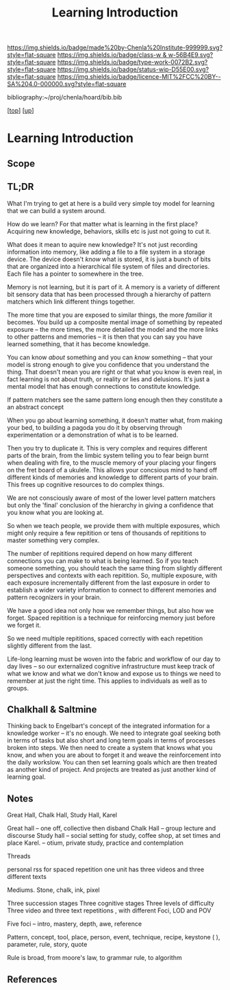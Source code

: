 #   -*- mode: org; fill-column: 60 -*-

#+TITLE: Learning Introduction
#+STARTUP: showall
#+TOC: headlines 4
#+PROPERTY: filename

[[https://img.shields.io/badge/made%20by-Chenla%20Institute-999999.svg?style=flat-square]] 
[[https://img.shields.io/badge/class-w & w-56B4E9.svg?style=flat-square]]
[[https://img.shields.io/badge/type-work-0072B2.svg?style=flat-square]]
[[https://img.shields.io/badge/status-wip-D55E00.svg?style=flat-square]]
[[https://img.shields.io/badge/licence-MIT%2FCC%20BY--SA%204.0-000000.svg?style=flat-square]]

bibliography:~/proj/chenla/hoard/bib.bib

[[[../../index.org][top]]] [[[../index.org][up]]]

* Learning Introduction
:PROPERTIES:
:CUSTOM_ID:
:Name:     /home/deerpig/proj/chenla/warp/09/50/intro.org
:Created:  2018-05-05T18:50@Prek Leap (11.642600N-104.919210W)
:ID:       93956f55-64d1-4176-adfb-593f278c836c
:VER:      578793089.404002186
:GEO:      48P-491193-1287029-15
:BXID:     proj:LTX5-8538
:Class:    primer
:Type:     work
:Status:   wip
:Licence:  MIT/CC BY-SA 4.0
:END:

** Scope
** TL;DR

What I'm trying to get at here is a build very simple toy
model for learning that we can build a system around.

How do we learn?  For that matter what is learning in the
first place?  Acquiring new knowledge, behaviors, skills etc
is just not going to cut it.

What does it mean to aquire new knowledge?  It's not just
recording information into memory, like adding a file to a
file system in a storage device.  The device doesn't /know/
what is stored, it is just a bunch of bits that are
organized into a hierarchical file system of files and
directories. Each file has a pointer to somewhere in the tree.

Memory is not learning, but it is part of it.  A memory is a
variety of different bit sensory data that has been
processed through a hierarchy of pattern matchers which link
different things together.

The more time that you are exposed to similar things, the
more /familiar/ it becomes.  You build up a composite mental
image of something by repeated exposure -- the more times,
the more detailed the model and the more links to other
patterns and memories -- it is then that you can say you
have learned something, that it has become knowledge.

You can know /about/ something and you can /know/ something
-- that your model is strong enough to give you confidence
that you understand the thing.  That doesn't mean you are
right or that what you know is even real, in fact learning
is not about truth, or reality or lies and delusions.  It's
just a mental model that has enough connections to
constitute knowledge.

If pattern matchers see the same pattern long enough then
they constitute a an abstract concept 

When you go about learning something, it doesn't matter
what, from making your bed, to building a pagoda you do it
by observing through experimentation or a demonstration of
what is to be learned.

Then you try to duplicate it.  This is very complex and
requires different parts of the brain, from the limbic
system telling you to fear beign burnt when dealing with
fire, to the muscle memory of your placing your fingers on
the fret board of a ukulele.  This allows your concsious
mind to hand off different kinds of memories and
knowledge to different parts of your brain.  This frees up
cognitive resources to do complex things.

We are not consciously aware of most of the lower level
pattern matchers but only the 'final' conclusion of the
hierarchy in giving a confidence that you know what you are
looking at.

So when we teach people, we provide them with multiple
exposures, which might only require a few repitition or tens
of thousands of repititions to master something very
complex.

The number of repititions required depend on how many
different connections you can make to what is being learned.
So if you teach someone something, you should teach the same
thing from slightly different perspectives and contexts with
each repitition.  So, multiple exposure, with each exposure
incrementally different from the last exposure in order to
establish a wider variety information to connect to
different memories and pattern recognizers in your brain.

We have a good idea not only how we remember things, but
also how we forget.  Spaced repitition is a technique for
reinforcing memory just before we forget it.

So we need multiple repititions, spaced correctly with each
repetition slightly different from the last.


Life-long learning must be woven into the fabric and
workflow of our day to day lives -- so our externalized
cognitive infrastructure must keep track of what we know and
what we don't know and expose us to things we need to
remember at just the right time. This applies to individuals
as well as to groups.

** Chalkhall & Saltmine

 Thinking back to Engelbart's concept of the integrated
 information for a knowledge worker -- it's no enough.  We
 need to integrate goal seeking both in terms of tasks but
 also short and long term goals in terms of processes broken
 into steps.  We then need to create a system that knows
 what you know, and when you are about to forget it and
 weave the reinforcement into the daily workslow.  You can
 then set learning goals which are then treated as another
 kind of project.  And projects are treated as just another
 kind of learning goal.

** Notes

Great Hall, Chalk Hall, Study Hall, Karel

Great hall -- one off, collective then disband 
Chalk Hall -- group lecture and discourse 
Study hall -- social setting for study, coffee shop, at set times and place
Karel.        -- otium, private study, practice and contemplation

Threads 

personal rss for spaced repetition one unit has three videos and three different texts

Mediums. Stone, chalk, ink, pixel 

Three succession stages 
Three cognitive stages
Three levels of difficulty
Three video and three text repetitions , with different Foci, LOD and POV

Five foci -- intro, mastery, depth, awe, reference

Pattern, concept, tool, place, person, event, technique, recipe, keystone ( ), parameter, rule, story, quote

Rule is broad, from moore's law, to grammar rule, to algorithm 


** References



